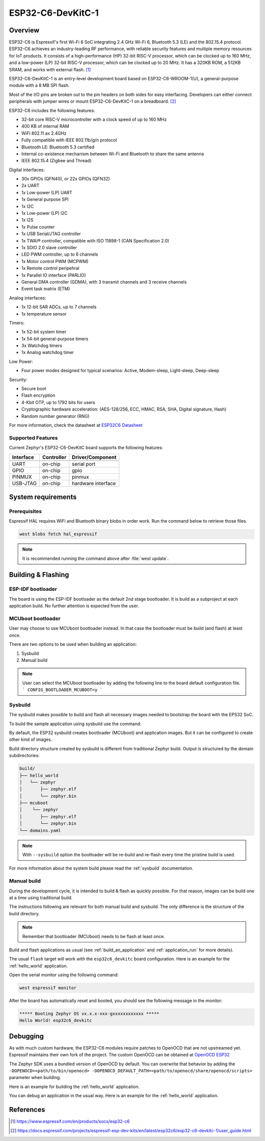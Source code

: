 .. _esp32c6_devkitc:

ESP32-C6-DevKitC-1
##################

Overview
********

ESP32-C6 is Espressif's first Wi-Fi 6 SoC integrating 2.4 GHz Wi-Fi 6, Bluetooth 5.3 (LE) and the
802.15.4 protocol. ESP32-C6 achieves an industry-leading RF performance, with reliable security
features and multiple memory resources for IoT products.
It consists of a high-performance (HP) 32-bit RISC-V processor, which can be clocked up to 160 MHz,
and a low-power (LP) 32-bit RISC-V processor, which can be clocked up to 20 MHz.
It has a 320KB ROM, a 512KB SRAM, and works with external flash. [1]_

ESP32-C6-DevKitC-1 is an entry-level development board based on ESP32-C6-WROOM-1(U),
a general-purpose module with a 8 MB SPI flash.

Most of the I/O pins are broken out to the pin headers on both sides for easy interfacing.
Developers can either connect peripherals with jumper wires or mount ESP32-C6-DevKitC-1 on
a breadboard. [2]_

ESP32-C6 includes the following features:

- 32-bit core RISC-V microcontroller with a clock speed of up to 160 MHz
- 400 KB of internal RAM
- WiFi 802.11 ax 2.4GHz
- Fully compatible with IEEE 802.11b/g/n protocol
- Bluetooth LE: Bluetooth 5.3 certified
- Internal co-existence mechanism between Wi-Fi and Bluetooth to share the same antenna
- IEEE 802.15.4 (Zigbee and Thread)

Digital interfaces:

- 30x GPIOs (QFN40), or 22x GPIOs (QFN32)
- 2x UART
- 1x Low-power (LP) UART
- 1x General purpose SPI
- 1x I2C
- 1x Low-power (LP) I2C
- 1x I2S
- 1x Pulse counter
- 1x USB Serial/JTAG controller
- 1x TWAI® controller, compatible with ISO 11898-1 (CAN Specification 2.0)
- 1x SDIO 2.0 slave controller
- LED PWM controller, up to 6 channels
- 1x Motor control PWM (MCPWM)
- 1x Remote control peripehral
- 1x Parallel IO interface (PARLIO)
- General DMA controller (GDMA), with 3 transmit channels and 3 receive channels
- Event task matrix (ETM)

Analog interfaces:

- 1x 12-bit SAR ADCs, up to 7 channels
- 1x temperature sensor

Timers:

- 1x 52-bit system timer
- 1x 54-bit general-purpose timers
- 3x Watchdog timers
- 1x Analog watchdog timer

Low Power:

- Four power modes designed for typical scenarios: Active, Modem-sleep, Light-sleep, Deep-sleep

Security:

- Secure boot
- Flash encryption
- 4-Kbit OTP, up to 1792 bits for users
- Cryptographic hardware acceleration: (AES-128/256, ECC, HMAC, RSA, SHA, Digital signature, Hash)
- Random number generator (RNG)

For more information, check the datasheet at `ESP32C6 Datasheet`_

Supported Features
==================

Current Zephyr's ESP32-C6-DevKitC board supports the following features:

+------------+------------+-------------------------------------+
| Interface  | Controller | Driver/Component                    |
+============+============+=====================================+
+------------+------------+-------------------------------------+
| UART       | on-chip    | serial port                         |
+------------+------------+-------------------------------------+
| GPIO       | on-chip    | gpio                                |
+------------+------------+-------------------------------------+
| PINMUX     | on-chip    | pinmux                              |
+------------+------------+-------------------------------------+
| USB-JTAG   | on-chip    | hardware interface                  |
+------------+------------+-------------------------------------+

System requirements
*******************

Prerequisites
=============

Espressif HAL requires WiFi and Bluetooth binary blobs in order work. Run the command
below to retrieve those files.

.. code-block:: console

   west blobs fetch hal_espressif

.. note::

   It is recommended running the command above after :file:`west update`.

Building & Flashing
*******************

ESP-IDF bootloader
==================

The board is using the ESP-IDF bootloader as the default 2nd stage bootloader.
It is build as a subproject at each application build. No further attention
is expected from the user.

MCUboot bootloader
==================

User may choose to use MCUboot bootloader instead. In that case the bootloader
must be build (and flash) at least once.

There are two options to be used when building an application:

1. Sysbuild
2. Manual build

.. note::

   User can select the MCUboot bootloader by adding the following line
   to the board default configuration file.
   ```
   CONFIG_BOOTLOADER_MCUBOOT=y
   ```

Sysbuild
========

The sysbuild makes possible to build and flash all necessary images needed to
bootstrap the board with the EPS32 SoC.

To build the sample application using sysbuild use the command:

.. zephyr-app-commands::
   :tool: west
   :app: samples/hello_world
   :board: esp32c6_devkitc
   :goals: build
   :west-args: --sysbuild
   :compact:

By default, the ESP32 sysbuild creates bootloader (MCUboot) and application
images. But it can be configured to create other kind of images.

Build directory structure created by sysbuild is different from traditional
Zephyr build. Output is structured by the domain subdirectories:

.. code-block::

  build/
  ├── hello_world
  │   └── zephyr
  │       ├── zephyr.elf
  │       └── zephyr.bin
  ├── mcuboot
  │    └── zephyr
  │       ├── zephyr.elf
  │       └── zephyr.bin
  └── domains.yaml

.. note::

   With ``--sysbuild`` option the bootloader will be re-build and re-flash
   every time the pristine build is used.

For more information about the system build please read the :ref:`sysbuild` documentation.

Manual build
============

During the development cycle, it is intended to build & flash as quickly possible.
For that reason, images can be build one at a time using traditional build.

The instructions following are relevant for both manual build and sysbuild.
The only difference is the structure of the build directory.

.. note::

   Remember that bootloader (MCUboot) needs to be flash at least once.

Build and flash applications as usual (see :ref:`build_an_application` and
:ref:`application_run` for more details).

.. zephyr-app-commands::
   :zephyr-app: samples/hello_world
   :board: esp32c6_devkitc
   :goals: build

The usual ``flash`` target will work with the ``esp32c6_devkitc`` board
configuration. Here is an example for the :ref:`hello_world`
application.

.. zephyr-app-commands::
   :zephyr-app: samples/hello_world
   :board: esp32c6_devkitc
   :goals: flash

Open the serial monitor using the following command:

.. code-block:: shell

   west espressif monitor

After the board has automatically reset and booted, you should see the following
message in the monitor:

.. code-block:: console

   ***** Booting Zephyr OS vx.x.x-xxx-gxxxxxxxxxxxx *****
   Hello World! esp32c6_devkitc

Debugging
*********

As with much custom hardware, the ESP32-C6 modules require patches to
OpenOCD that are not upstreamed yet. Espressif maintains their own fork of
the project. The custom OpenOCD can be obtained at `OpenOCD ESP32`_

The Zephyr SDK uses a bundled version of OpenOCD by default. You can overwrite that behavior by adding the
``-DOPENOCD=<path/to/bin/openocd> -DOPENOCD_DEFAULT_PATH=<path/to/openocd/share/openocd/scripts>``
parameter when building.

Here is an example for building the :ref:`hello_world` application.

.. zephyr-app-commands::
   :zephyr-app: samples/hello_world
   :board: esp32c6_devkitc
   :goals: build flash
   :gen-args: -DOPENOCD=<path/to/bin/openocd> -DOPENOCD_DEFAULT_PATH=<path/to/openocd/share/openocd/scripts>

You can debug an application in the usual way. Here is an example for the :ref:`hello_world` application.

.. zephyr-app-commands::
   :zephyr-app: samples/hello_world
   :board: esp32c6_devkitc
   :goals: debug

.. _`OpenOCD ESP32`: https://github.com/espressif/openocd-esp32/releases

References
**********

.. [1] https://www.espressif.com/en/products/socs/esp32-c6
.. [2] https://docs.espressif.com/projects/espressif-esp-dev-kits/en/latest/esp32c6/esp32-c6-devkitc-1/user_guide.html
.. _ESP32C6 Devkitm User Guide: https://docs.espressif.com/projects/espressif-esp-dev-kits/en/latest/esp32c6/esp32-c6-devkitc-1/user_guide.html
.. _ESP32C6 Technical Reference Manual: https://espressif.com/sites/default/files/documentation/esp32-c6_technical_reference_manual_en.pdf
.. _ESP32C6 Datasheet: https://www.espressif.com/sites/default/files/documentation/esp32-c6_datasheet_en.pdf
